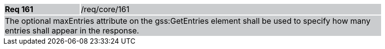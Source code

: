 [width="90%",cols="20%,80%"]
|===
|*Req 161* {set:cellbgcolor:#CACCCE}|/req/core/161
2+|The optional maxEntries attribute on the gss:GetEntries element shall be used to specify how many entries shall appear in the response.
|===
